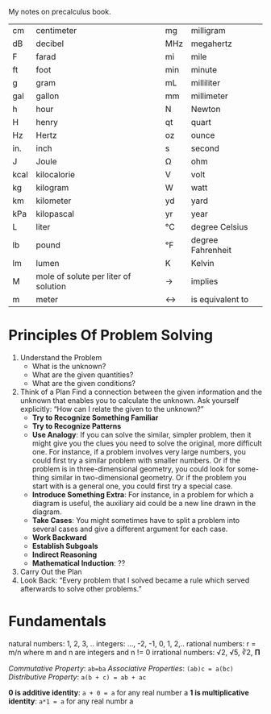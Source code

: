 My notes on precalculus book.

|------+--------------------------------------+-----+-------------------|
| cm   | centimeter                           | mg  | milligram         |
| dB   | decibel                              | MHz | megahertz         |
| F    | farad                                | mi  | mile              |
| ft   | foot                                 | min | minute            |
| g    | gram                                 | mL  | milliliter        |
| gal  | gallon                               | mm  | millimeter        |
| h    | hour                                 | N   | Newton            |
| H    | henry                                | qt  | quart             |
| Hz   | Hertz                                | oz  | ounce             |
| in.  | inch                                 | s   | second            |
| J    | Joule                                | Ω   | ohm               |
| kcal | kilocalorie                          | V   | volt              |
| kg   | kilogram                             | W   | watt              |
| km   | kilometer                            | yd  | yard              |
| kPa  | kilopascal                           | yr  | year              |
| L    | liter                                | °C  | degree Celsius    |
| lb   | pound                                | °F  | degree Fahrenheit |
| lm   | lumen                                | K   | Kelvin            |
| M    | mole of solute per liter of solution | ->  | implies           |
| m    | meter                                | <-> | is equivalent to  |

* Principles Of Problem Solving

1. Understand the Problem
   - What is the unknown?
   - What are the given quantities?
   - What are the given conditions?
2. Think of a Plan
   Find a connection between the given information and the unknown that
   enables you to calculate the unknown.
   Ask yourself explicitly: “How can I relate the given to the unknown?”
   - *Try to Recognize Something Familiar*
   - *Try to Recognize Patterns*
   - *Use Analogy*: If you can solve the similar, simpler problem, then
     it might give you the clues you need to solve the original, more
     difficult one. For instance, if a problem involves very large
     numbers, you could first try a similar problem with smaller
     numbers. Or if the problem is in three-dimensional geometry, you
     could look for some- thing similar in two-dimensional
     geometry. Or if the problem you start with is a general one, you
     could first try a special case.
   - *Introduce Something Extra*: For instance, in a problem for which a
     diagram is useful, the auxiliary aid could be a new line drawn in
     the diagram.
   - *Take Cases*: You might sometimes have to split a problem into
     several cases and give a different argument for each case.
   - *Work Backward*
   - *Establish Subgoals*
   - *Indirect Reasoning*
   - *Mathematical Induction*: ??
3. Carry Out the Plan
4. Look Back: “Every problem that I solved became a rule which served
   afterwards to solve other problems.”

* Fundamentals

natural numbers: 1, 2, 3, ..
integers: ..., -2, -1, 0, 1, 2,..
rational numbers: r = m/n where m and n are integers and n != 0
irrational numbers: √2, √5, ∛2, 𝚷

/Commutative Property/: =ab=ba=
/Associative Properties/: =(ab)c = a(bc)=
/Distributive Property/: =a(b + c) = ab + ac=

*0 is additive identity*: =a + 0 = a= for any real number a
*1 is multiplicative identity*: =a*1 = a= for any real numbr a
